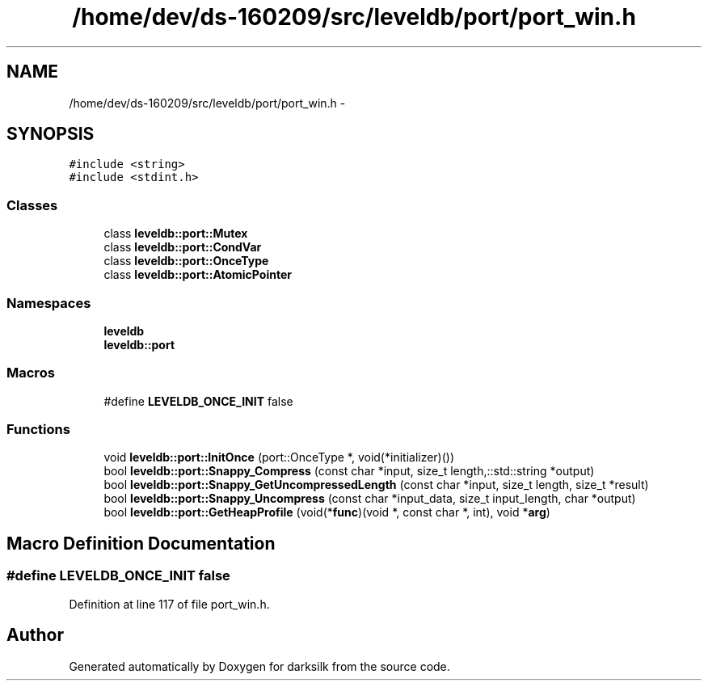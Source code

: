 .TH "/home/dev/ds-160209/src/leveldb/port/port_win.h" 3 "Wed Feb 10 2016" "Version 1.0.0.0" "darksilk" \" -*- nroff -*-
.ad l
.nh
.SH NAME
/home/dev/ds-160209/src/leveldb/port/port_win.h \- 
.SH SYNOPSIS
.br
.PP
\fC#include <string>\fP
.br
\fC#include <stdint\&.h>\fP
.br

.SS "Classes"

.in +1c
.ti -1c
.RI "class \fBleveldb::port::Mutex\fP"
.br
.ti -1c
.RI "class \fBleveldb::port::CondVar\fP"
.br
.ti -1c
.RI "class \fBleveldb::port::OnceType\fP"
.br
.ti -1c
.RI "class \fBleveldb::port::AtomicPointer\fP"
.br
.in -1c
.SS "Namespaces"

.in +1c
.ti -1c
.RI " \fBleveldb\fP"
.br
.ti -1c
.RI " \fBleveldb::port\fP"
.br
.in -1c
.SS "Macros"

.in +1c
.ti -1c
.RI "#define \fBLEVELDB_ONCE_INIT\fP   false"
.br
.in -1c
.SS "Functions"

.in +1c
.ti -1c
.RI "void \fBleveldb::port::InitOnce\fP (port::OnceType *, void(*initializer)())"
.br
.ti -1c
.RI "bool \fBleveldb::port::Snappy_Compress\fP (const char *input, size_t length,::std::string *output)"
.br
.ti -1c
.RI "bool \fBleveldb::port::Snappy_GetUncompressedLength\fP (const char *input, size_t length, size_t *result)"
.br
.ti -1c
.RI "bool \fBleveldb::port::Snappy_Uncompress\fP (const char *input_data, size_t input_length, char *output)"
.br
.ti -1c
.RI "bool \fBleveldb::port::GetHeapProfile\fP (void(*\fBfunc\fP)(void *, const char *, int), void *\fBarg\fP)"
.br
.in -1c
.SH "Macro Definition Documentation"
.PP 
.SS "#define LEVELDB_ONCE_INIT   false"

.PP
Definition at line 117 of file port_win\&.h\&.
.SH "Author"
.PP 
Generated automatically by Doxygen for darksilk from the source code\&.
